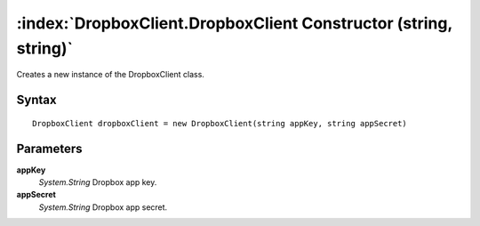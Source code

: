 :index:`DropboxClient.DropboxClient Constructor (string, string)`
=================================================================

Creates a new instance of the DropboxClient class.

Syntax
------

::

	DropboxClient dropboxClient = new DropboxClient(string appKey, string appSecret)

Parameters
----------

**appKey**
	*System.String* Dropbox app key.

**appSecret**
	*System.String* Dropbox app secret.

